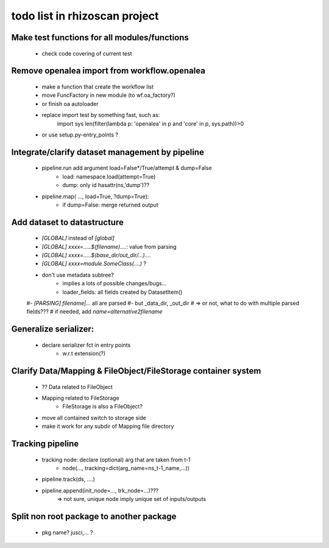 todo list in rhizoscan project
==============================


Make test functions for all modules/functions
---------------------------------------------
  - check code covering of current test


Remove openalea import from workflow.openalea
---------------------------------------------
  - make a function that create the workflow list 
  - move FuncFactory in new module (to wf.oa_factory?)
  - or finish oa autoloader
  - replace import test by something fast, such as:
       import sys
       len(filter(lambda p: 'openalea' in p and 'core' in p, sys.path))>0
  - or use setup.py-entry_points ?
   

Integrate/clarify dataset management by pipeline
------------------------------------------------
  - pipeline.run add argument load=False*/True/attempt & dump=False
     - load: namespace.load(attempt=True)
     - dump: only id hasattr(ns,'dump')??

  - pipeline.map( ..., load=True, ?dump=True):
     - if dump=False: merge returned output
   
   
Add dataset to datastructure
----------------------------
   - `[GLOBAL]` instead of `[global]`
   - `[GLOBAL] xxxx=.....$(filename)....`: value from parsing
   - `[GLOBAL] xxxx=.....$(base_dir/out_dir/...)....`
   - `[GLOBAL] xxxx=module.SomeClass(....)` ?

   - don't use metadata subtree?
      - implies a lots of possible changes/bugs...
      - loader_fields: all fields created by DatasetItem()

   #- `[PARSING] filename|...` all are parsed
   #- but _data_dir, _out_dir
   #    => or not, what to do with multiple parsed fields???
   #       if needed, add `name=alternative2filename`
  
      
Generalize serializer:
----------------------
   - declare serializer fct in entry points
      - w.r.t extension(?)
   
      
Clarify Data/Mapping & FileObject/FileStorage container system
--------------------------------------------------------------
   - ?? Data related to FileObject
   - Mapping related to FileStorage
      - FileStorage is also a FileObject?
      
   - move all contained switch to storage side
   
   - make it work for any subdir of Mapping file directory      
      
   
Tracking pipeline
-----------------
   - tracking node: declare (optional) arg that are taken from t-1
      - node(..., tracking=dict(arg_name=ns_t-1_name,...))
      
   - pipeline.track(ds, ....)
   - pipeline.append(init_node=..., trk_node=...)???
      => not sure, unique node imply unique set of inputs/outputs
      
      
Split non root package to another package 
-----------------------------------------
   - pkg name? jusci,... ?

